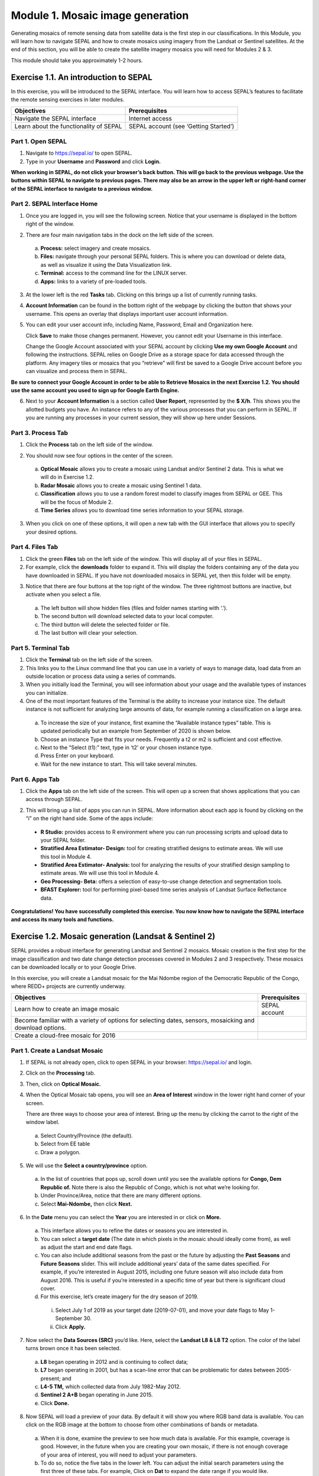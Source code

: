 ===================================
Module 1. Mosaic image generation
===================================

Generating mosaics of remote sensing data from satellite data is the first step in our classifications. In this Module, you will learn how to navigate SEPAL and how to create mosaics using imagery from the Landsat or Sentinel satellites. At the end of this section, you will be able to create the satellite imagery mosaics you will need for Modules 2 & 3.

This module should take you approximately 1-2 hours.

---------------------------------------
Exercise 1.1.  An introduction to SEPAL
---------------------------------------

In this exercise, you will be introduced to the SEPAL interface. You will learn how to access SEPAL’s features to facilitate the remote sensing exercises in later modules.

+-------------------------------+---------------------------------------+
|         Objectives            |            Prerequisites              |
+===============================+=======================================+
| Navigate the SEPAL interface  | Internet access                       |
+-------------------------------+---------------------------------------+
| Learn about the functionality | SEPAL account (see ‘Getting Started’) |
| of SEPAL                      |                                       |
+-------------------------------+---------------------------------------+

Part 1. Open SEPAL
-------------------

1. Navigate to `https://sepal.io/ <https://sepal.io/>`_ to open SEPAL.
2. Type in your **Username** and **Password** and click **Login.**

.. image:: images/sepal_login.JPG
   :alt: SEPAL login page
   :align: center

**When working in SEPAL, do not click your browser’s back button. This will go back to the previous webpage. Use the buttons within SEPAL to navigate to previous pages. There may also be an arrow in the upper left or right-hand corner of the SEPAL interface to navigate to a previous window.**

Part 2. SEPAL Interface Home
-----------------------------

1. Once you are logged in, you will see the following screen. Notice that your username is displayed in the bottom right of the window.

.. image:: images/sepal_home.JPG
   :alt: SEPAL home screen
   :align: center

2. There are four main navigation tabs in the dock on the left side of the screen.

  a. **Process:** select imagery and create mosaics.
  b. **Files:** navigate through your personal SEPAL folders. This is where you can download or delete data, as well as visualize it using the Data Visualization link.
  c. **Terminal:** access to the command line for the LINUX server.
  d. **Apps:** links to a variety of pre-loaded tools.

3. At the lower left is the red **Tasks** tab. Clicking on this brings up a list of currently running tasks.

4. **Account Information** can be found in the bottom right of the webpage by clicking the button that shows your username. This opens an overlay that displays important user account information.

5. You can edit your user account info, including Name, Password, Email and Organization here.

   Click **Save** to make those changes permanent. However, you cannot edit your Username in this interface.

   Change the Google Account associated with your SEPAL account by clicking **Use my own Google Account** and following the instructions. SEPAL relies on Google Drive as a storage space for data accessed through the platform. Any imagery tiles or mosaics that you “retrieve” will first be saved to a Google Drive account before you can visualize and process them in SEPAL.

**Be sure to connect your Google Account in order to be able to Retrieve Mosaics in the next Exercise 1.2. You should use the same account you used to sign up for Google Earth Engine.**

6. Next to your **Account Information** is a section called **User Report**, represented by the **$ X/h**. This shows you the allotted budgets you have. An instance refers to any of the various processes that you can perform in SEPAL. If you are running any processes in your current session, they will show up here under Sessions.

.. image:: images/user_report_panel.JPG
   :alt: User Report panel.
   :width: 350px
   :align: center

Part 3. Process Tab
--------------------

1. Click the **Process** tab on the left side of the window.

.. image:: images/process_tab_location.JPG
   :alt: Arrow pointing out the process tab location
   :align: center

2. You should now see four options in the center of the screen.

  a. **Optical Mosaic** allows you to create a mosaic using Landsat and/or Sentinel 2 data. This is what we will do in Exercise 1.2.
  b. **Radar Mosaic** allows you to create a mosaic using Sentinel 1 data.
  c. **Classification** allows you to use a random forest model to classify images from SEPAL or GEE. This will be the focus of Module 2.
  d. **Time Series** allows you to download time series information to your SEPAL storage.

3. When you click on one of these options, it will open a new tab with the GUI interface that allows you to specify your desired options.

Part 4. Files Tab
------------------

1. Click the green **Files** tab on the left side of the window. This will display all of your files in SEPAL.

2. For example, click the **downloads** folder to expand it. This will display the folders containing any of the data you have downloaded in SEPAL. If you have not downloaded mosaics in SEPAL yet, then this folder will be empty.

.. image:: images/files_menu.JPG
   :alt: The files menu
   :align: center
   :width: 350

3. Notice that there are four buttons at the top right of the window. The three rightmost buttons are inactive, but activate when you select a file.

  a. The left button will show hidden files (files and folder names starting with ‘.’).
  b. The second button will download selected data to your local computer.
  c. The third button will delete the selected folder or file.
  d. The last button will clear your selection.

Part 5. Terminal Tab
---------------------

1. Click the **Terminal** tab on the left side of the screen.

2. This links you to the Linux command line that you can use in a variety of ways to manage data, load data from an outside location or process data using a series of commands.

3. When you initially load the Terminal, you will see information about your usage and the available types of instances you can initialize.

4. One of the most important features of the Terminal is the ability to increase your instance size. The default instance is not sufficient for analyzing large amounts of data, for example running a classification on a large area.

  a. To increase the size of your instance, first examine the “Available instance types” table. This is updated periodically but an example from September of 2020 is shown below.
  b. Choose an instance Type that fits your needs. Frequently a t2 or m2 is sufficient and cost effective.
  c. Next to the “Select (t1):” text, type in ‘t2’ or your chosen instance type.
  d. Press Enter on your keyboard.
  e. Wait for the new instance to start. This will take several minutes.

.. image:: images/terminal.JPG
   :alt: The terminal page, including an example of changing the instance
   :align: center
   :width: 450

Part 6. Apps Tab
-----------------

1. Click the **Apps** tab on the left side of the screen. This will open up a screen that shows applications that you can access through SEPAL.

.. image:: images/apps_interface.JPG
   :alt: The Apps interface
   :align: center

2. This will bring up a list of apps you can run in SEPAL. More information about each app is found by clicking on the “i” on the right hand side. Some of the apps include:

  * **R Studio:** provides access to R environment where you can run processing scripts and upload data to your SEPAL folder.
  * **Stratified Area Estimator- Design:** tool for creating stratified designs to estimate areas. We will use this tool in Module 4.
  * **Stratified Area Estimator- Analysis:** tool for analyzing the results of your stratified design sampling to estimate areas. We will use this tool in Module 4.
  * **Geo Processing- Beta:** offers a selection of easy-to-use change detection and segmentation tools.
  * **BFAST Explorer:** tool for performing pixel-based time series analysis of Landsat Surface Reflectance data.

**Congratulations! You have successfully completed this exercise. You now know how to navigate the SEPAL interface and access its many tools and functions.**

-------------------------------------------------------
Exercise 1.2. Mosaic generation (Landsat & Sentinel 2)
-------------------------------------------------------

SEPAL provides a robust interface for generating Landsat and Sentinel 2 mosaics. Mosaic creation is the first step for the image classification and two date change detection processes covered in Modules 2 and 3 respectively. These mosaics can be downloaded locally or to your Google Drive.

In this exercise, you will create a Landsat mosaic for the Mai Ndombe region of the Democratic Republic of the Congo, where REDD+ projects are currently underway.

+-------------------------------------------+----------------------+
|  Objectives                               |   Prerequisites      |
+===========================================+======================+
|Learn how to create an image mosaic        | SEPAL account        |
+-------------------------------------------+----------------------+
| Become familiar with a variety of options |                      |
| for selecting dates, sensors, mosaicking  |                      |
| and download options.                     |                      |
+-------------------------------------------+----------------------+
| Create a cloud-free mosaic for 2016       |                      |
+-------------------------------------------+----------------------+

Part 1. Create a Landsat Mosaic
--------------------------------

1. If SEPAL is not already open, click to open SEPAL in your browser: https://sepal.io/ and login.

2. Click on the **Processing** tab.

3. Then, click on **Optical Mosaic.**

4. When the Optical Mosaic tab opens, you will see an **Area of Interest** window in the lower right hand corner of your screen.

   There are three ways to choose your area of interest. Bring up the menu by clicking the carrot to the right of the window label.

  a. Select Country/Province (the default).
  b. Select from EE table
  c. Draw a polygon.

.. image:: images/area_of_interest.JPG
   :alt: The Area of Interest menu
   :width: 350
   :align: center

5. We will use the **Select a country/province** option.

  a. In the list of countries that pops up, scroll down until you see the available options for **Congo, Dem Republic of.** Note there is also the Republic of Congo, which is not what we’re looking for.
  b. Under Province/Area, notice that there are many different options.
  c. Select **Mai-Ndombe,** then click **Next.**

.. image:: images/country_province.JPG
   :alt: The Country or Province selection screen.
   :width: 350
   :align: center

6. In the **Date** menu you can select the **Year** you are interested in or click on **More.**

  a. This interface allows you to refine the dates or seasons you are interested in.
  b. You can select a **target date** (The date in which pixels in the mosaic should ideally come from), as well as adjust the start and end date flags.
  c. You can also include additional seasons from the past or the future by adjusting the **Past Seasons** and **Future Seasons** slider. This will include additional years’ data of the same dates specified. For example, if you’re interested in August 2015, including one future season will also include data from August 2016. This is useful if you’re interested in a specific time of year but there is significant cloud cover.
  d. For this exercise, let’s create imagery for the dry season of 2019.
    i. Select July 1 of 2019 as your target date (2019-07-01), and move your date flags to May 1-September 30.
    ii. Click **Apply.**

.. image:: images/date_menu.JPG
   :alt: The date menu.
   :align: center

7. Now select the **Data Sources (SRC)** you’d like. Here, select the **Landsat L8 & L8 T2** option. The color of the label turns brown once it has been selected.

  a. **L8** began operating in 2012 and is continuing to collect data;
  b. **L7** began operating in 2001, but has a scan-line error that can be problematic for dates between 2005-present; and
  c. **L4-5 TM,** which collected data from July 1982-May 2012.
  d. **Sentinel 2 A+B** began operating in June 2015.
  e. Click **Done.**

8. Now SEPAL will load a preview of your data. By default it will show you where RGB band data is available. You can click on the RGB image at the bottom to choose from other combinations of bands or metadata.

  a. When it is done, examine the preview to see how much data is available. For this example, coverage is good. However, in the future when you are creating your own mosaic, if there is not enough coverage of your area of interest, you will need to adjust your parameters.
  b. To do so, notice the five tabs in the lower left. You can adjust the initial search parameters using the first three of these tabs. For example, Click on **Dat** to expand the date range if you would like.
  c. The last two tabs are for **scene selection** and **composite,** which are more advanced filtering steps. We’ll cover those now.

.. image:: images/mosaic_preview.JPG
   :alt: A preview of your mosaic
   :width: 350
   :align: center

9. We’re now going to go through the **scene selection process.** This allows you to change which specific images to include in your mosaic.

  a. You can change the scenes that are selected using the **SCN** button on the lower right of the screen. You can use all scenes or select which are prioritized. You can revert any changes by clicking on **Use All Scenes** and then **Apply.**
  b. Change the **Scenes** by selecting **Select Scenes** with Priority: **Target Date**

.. image:: images/scene_selection.JPG
   :alt: Selecting scenes for your mosaic.
   :width: 350
   :align: center

10. Click Apply. The result should look like the below image.

  a. Notice the collection of circles over the Mai Ndombe study area and that they are all populated with a zero. These represent the locations of scenes in the study area and the numbers of images per scene that are selected. The number is currently 0 because we haven’t selected the scenes yet.
  b. Click the Auto-Select button to auto-select some scenes.

.. image:: images/scene_selection_zeros.JPG
   :alt: Scene selection process showing zeros before selection.
   :width: 550
   :align: center

.. image:: images/auto_select_scenes.JPG
   :alt: Arrow showing the button for auto selecting scenes.
   :width: 550
   :align: center

11. You may set a minimum and maximum number of images per scene area that will be selected. Increase the minimum to 2 and the maximum to 100. Click **Select Scenes.** If there is only one scene for an area, that will be the only one selected despite the minimum.

.. image:: images/auto_select_scenes_menu.JPG
   :alt: Menu for auto selecting scenes.
   :width: 350
   :align: center

12. You should now see imagery overlain with circles indicating how many scenes are selected.

.. image:: images/imagery_number_scenes.JPG
   :alt: Example of the imagery with the number of scenes selected
   :width: 450
   :align: center

13. You will notice that the circles that previously displayed a zero now display a variety of numbers. These numbers represent the number of Landsat images per scene that meet your specifications.

    Hover your mouse over one of the circles to see the footprint (outline) of the Landsat scene that it represents. Click on that circle.

.. image:: images/select_scenes_interface.JPG
   :alt: The select scenes interface showing 0 available and 4 selected scenes
   :align: center

14. In the window that opens, you will see a list of selected scenes on the right side of the screen. These are the images that will be added to the mosaic. There are three pieces of information for each:

    * Satellite (e.g. L8, L7, L5 or L4)
    * Percent cloud cover
    * Number of days from the target date

  a. To expand the Landsat image, hover over one of the images and click **Preview.** Click on the image to close the zoomed in graphic and return to the list of scenes.
  b. To remove a scene from the composite, click the **Remove** button when you hover over the selected scene.

.. image:: images/remove_preview_scenes.JPG
   :alt: Removing or previewing selected scenes
   :width: 350
   :align: center

.. image::images/scene_preview.JPG
   :alt: Scene preview screen.
   :width: 350
   :align: center

15. On the left hand side, you will see **Available Scenes,** which are images that will not be included in the mosaic but can be added to it. If you have removed an image and would like to re-add it or if there are additional scenes you would like to add, hover over the image and click **Add.**

  a. Once you are satisfied with the selected imagery for a given area, click **Close** in the bottom right corner.
  b. You can then select different scenes (represented by the circles) and evaluate the imagery for each scene.

.. image:: images/select_scenes_1.JPG
   :alt: Select scenes screen showing one available scene and 3 selected scenes
   :width: 450
   :align: center

16. You can also change the composing method using the **CMP** button on the lower right.

  a. Notice that there are several additional options including shadow tolerance, haze tolerance, NDVI importance, cloud masking and cloud buffering.
  b. For this exercise, we will leave these at their default settings.
  c. If you make changes, click Apply after you’re done.

.. image:: images/composite.JPG
   :alt: The composite menu.
   :align: center

17. Now we’ll explore the **Bands** dropdown. Click on the **Red Green Blue** at the bottom of the page.

.. image:: images/arrow_bands.JPG
   :alt: Arrow pointing at the red, green, blue bands
   :align: center

18. The below dropdown menu will appear.

  a. Select the **NIR, RED, GREEN** band combination. This band combination displays vegetation as red, with darker reds indicating dense vegetation. Bare ground and urban areas appear grey or tan, while water appears black. NIR stands for near infrared.
  b. Once selected, the preview will automatically show what the composite will look like.
  c. Use the scroll wheel on your mouse to zoom in to the mosaic and then click and drag to pan around the image. This will help you assess the quality of the mosaic.

.. image:: images/bands_menu.JPG
   :alt: The band combinations menu
   :width: 350px
   :align: center

19. The map now shows the complete mosaic that incorporates all of the user-defined settings.

.. image:: images/completed_mosaic.JPG
   :alt: The imagery preview with the completed mosaic shown
   :width: 450
   :align: center

20. Using what you’ve learned, take some time to explore adjusting some of the input parameters and examine the influence on the output. Once you have a composite you are happy with, we will download the mosaic (instructions follow).

  a. For example, if you have too many clouds in your mosaic, then you may want to adjust some of your settings or choose a different time of year when there is a lower likelihood of cloud cover.
  b. The algorithm used to create this mosaic attempts to remove all cloud cover, but is not always successful in doing so. Portions of clouds often remain in the mosaic.


Part 2. Name and Save your Recipe and Mosaic
---------------------------------------------

1. Now, we will name the ‘recipe’ for creating the mosaic and explore options for the recipe.

  a. You will use this recipe when working with the classification or change detection tools, as well as when loading SEPAL mosaics into SEPAL’s Collect Earth Online.
  b. You can make the recipe easier to find by naming it. Click on the tab in the upper right and type in a new name. For this example use *MiaNdombe_LS8_2019_Dry.*
  c. Now let's explore options for the recipe. Click on the three lines in the upper right hand corner.
    i. You can save the recipe (SEPAL will do this automatically on retrieval) so that it is available later.
    ii. You can also **Duplicate the recipe.**This is useful for creating two years of data, as we will do in Module 3.
    iii. Finally you can Export the recipe. This downloads a zip file with a JSON of your mosaic specifications.
  d. Click on **Save recipe….** This will also let you rename the mosaic if you choose.

.. image:: images/save_duplicate_export_recipe.JPG
   :alt: Save, duplicate, export recipe menu.
   :width: 350
   :align: center

2. Now if you click on the three lines icon, you should see an additional option: **Revert to old revision…**

.. image:: images/revert_to_old_revision.JPG
   :alt: After saving the menu adds a revert to old revision option.
   :width: 350
   :align: center

3. Clicking on this option brings up a list of auto-saved versions from SEPAL. You can use this to revert changes if you make a mistake.

   Now, when you open SEPAL and click the Search option, you will see a row with this name that contains the parameters you just set.

.. image:: images/revisions_menu.JPG
   :alt: Revisions menu dropdown.
   :align: center

4. Finally, we will save the mosaic itself. This is called ‘retrieving’ the mosaic. This step is necessary to perform analysis on the imagery.

   To download this imagery mosaic to your SEPAL account, click the **Retrieve** button.

.. image:: images/retrieve.JPG
   :alt: The retrieve button.
   :width: 350
   :align: center

.. image:: images/retrieve_menu.JPG
   :alt: The retrieve menu
   :width: 350
   :align: center

5. A window will appear with the following options:

  a. **Bands to Retrieve:** select the desired bands you would like to include in the download.
    i. Select the **Blue, Green, Red, NIR, SWIR 1 and SWIR 2** bands. These are visible spectrum and infrared data collected by Landsat.
    ii. Other bands that are available include Aerosol, Thermal, Brightness, Greenness, and Wetness. More information on these can be found at: https://landsat.gsfc.nasa.gov/landsat-data-continuity-mission/.
    iii. Metadata on Date, Day of Year, and Days from Target can also be selected.
  b. **Scale:** the resolution of the mosaic. Landsat data is collected at 30m resolution, so we will leave the slider there.
  c. **Retrieve to:** Sepal Workspace is the default option. Other options may appear depending on your permissions.

6. When you have the desired bands selected, click **Retrieve.**

7. You will notice the **Tasks** icon is now spinning. If you click on it, you will see the data retrieval is in process. This step will take some time.

.. image:: images/retrieval_task.JPG
   :alt: Retrieval task being carried out
   :width: 350
   :align: center


**This will take 25 minutes or more to finish downloading, however, you can move on to the next exercise without waiting for the download to finish.**

**Congratulations! You have successfully completed this exercise. You now know how to create a Landsat mosaic using the many customizable parameters in SEPAL.**
